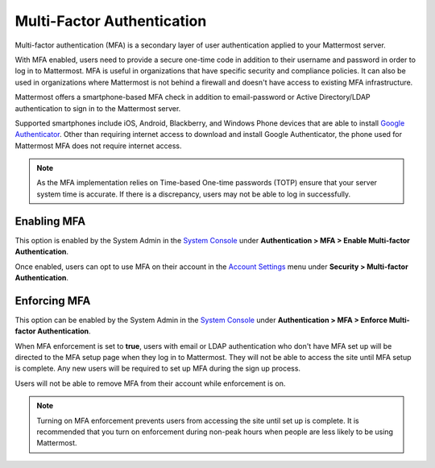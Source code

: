 
Multi-Factor Authentication
---------------------------

Multi-factor authentication (MFA) is a secondary layer of user authentication applied to your Mattermost server.

With MFA enabled, users need to provide a secure one-time code in addition to their username and password in order to log in to Mattermost. MFA is useful in organizations that have specific security and compliance policies. It can also be used in organizations where Mattermost is not behind a firewall and doesn't have access to existing MFA infrastructure.

Mattermost offers a smartphone-based MFA check in addition to email-password or Active Directory/LDAP authentication to sign in to the Mattermost server.

Supported smartphones include iOS, Android, Blackberry, and Windows Phone devices that are able to install `Google Authenticator <https://support.google.com/accounts/answer/1066447?hl=en>`__. Other than requiring internet access to download and install Google Authenticator, the phone used for Mattermost MFA does not require internet access.

.. note::
  
  As the MFA implementation relies on Time-based One-time passwords (TOTP) ensure that your server system time is accurate. If there is a discrepancy, users may not be able to log in successfully.

Enabling MFA
^^^^^^^^^^^^

This option is enabled by the System Admin in the `System Console <https://docs.mattermost.com/administration/config-settings.html#mfa>`__ under **Authentication > MFA > Enable Multi-factor Authentication**. 

Once enabled, users can opt to use MFA on their account in the `Account Settings <https://docs.mattermost.com/help/settings/account-settings.html#multi-factor-authentication>`__ menu under **Security > Multi-factor Authentication**.

Enforcing MFA
^^^^^^^^^^^^^^

This option can be enabled by the System Admin in the `System Console <https://docs.mattermost.com/administration/config-settings.html#mfa>`__ under **Authentication > MFA > Enforce Multi-factor Authentication**.

When MFA enforcement is set to **true**, users with email or LDAP authentication who don't have MFA set up will be directed to the MFA setup page when they log in to Mattermost. They will not be able to access the site until MFA setup is complete. Any new users will be required to set up MFA during the sign up process.

Users will not be able to remove MFA from their account while enforcement is on.

.. note::

  Turning on MFA enforcement prevents users from accessing the site until set up is complete. It is recommended that you turn on enforcement during non-peak hours when people are less likely to be using Mattermost.
